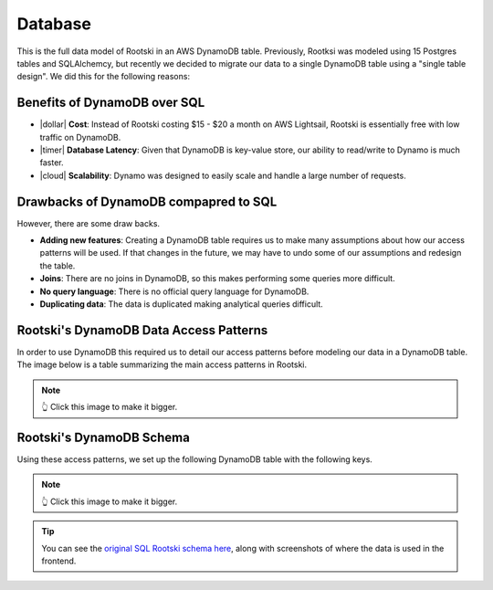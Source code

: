 .. _database-page:

.. |secure| raw:: html

   <i class="fa-solid fa-lock" style="color: #03a9f4"></i>

.. |dollar| raw:: html

   <i class="fa-solid fa-dollar" style="color: #03a9f4"></i>

.. |users| raw:: html

   <i class="fa-solid fa-users" style="color: #03a9f4"></i>

.. |ghost| raw:: html

   <i class="fa-solid fa-ghost" style="color: #03a9f4"></i>

.. |flag| raw:: html

   <i class="fa-solid fa-flag" style="color: #03a9f4"></i>

.. |timer| raw:: html

   <i class="fa-solid fa-clock" style="color: #03a9f4"></i>

.. |cloud| raw:: html

   <i class="fa-solid fa-cloud" style="color: #03a9f4"></i>

=========
Database
=========

This is the full data model of Rootski in an AWS DynamoDB table. Previously,
Rootksi was modeled using 15 Postgres tables and SQLAlchemcy, but recently we
decided to migrate our data to a single DynamoDB table using a "single table design".
We did this for the following reasons:

Benefits of DynamoDB over SQL
-------------------------------

- |dollar| **Cost**: Instead of Rootski costing $15 - $20 a month on AWS Lightsail, Rootski is essentially free with low traffic on DynamoDB.
- |timer| **Database Latency**: Given that DynamoDB is key-value store, our ability to read/write to Dynamo is much faster.
- |cloud| **Scalability**: Dynamo was designed to easily scale and handle a large number of requests.

Drawbacks of DynamoDB compapred to SQL
----------------------------------------

However, there are some draw backs.

- **Adding new features**:  Creating a DynamoDB table requires us to make many assumptions about how our access patterns will be used. If that changes in the future, we may have to undo some of our assumptions and redesign the table.
- **Joins**:  There are no joins in DynamoDB, so this makes performing some queries more difficult.
- **No query language**:  There is no official query language for DynamoDB.
- **Duplicating data**:  The data is duplicated making analytical queries difficult.

Rootski's DynamoDB Data Access Patterns
-----------------------------------------

In order to use DynamoDB this required us to detail our access patterns before
modeling our data in a DynamoDB table. The image below is a table summarizing
the main access patterns in Rootski.

.. drawio-image:: /_static/infrastructure/dynamo-actions.drawio
    :format: svg
    :target: /_images/dynamo-actions.svg

.. note:: 👆 Click this image to make it bigger.

Rootski's DynamoDB Schema
-----------------------------------------

Using these access patterns, we set up the following DynamoDB table with the following keys.

.. drawio-image:: /_static/infrastructure/dynamo-data-model.drawio
    :format: svg
    :target: /_images/dynamo-data-model.svg

.. note:: 👆 Click this image to make it bigger.

.. tip:: You can see the `original SQL Rootski schema here <https://quickest-trail-808.notion.site/Database-e8254dcaa5a04b7085fe7b35cccc10df>`_, along with screenshots of where the data is used in the frontend.
